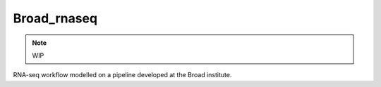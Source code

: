 Broad\_rnaseq
---------------

.. note:: WIP

RNA-seq workflow modelled on a pipeline developed at the Broad
institute.
